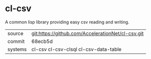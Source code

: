* cl-csv

A common lisp library providing easy csv reading and writing.

|---------+---------------------------------------------------|
| source  | git:https://github.com/AccelerationNet/cl-csv.git |
| commit  | 68ecb5d                                           |
| systems | cl-csv cl-csv-clsql cl-csv-data-table             |
|---------+---------------------------------------------------|
